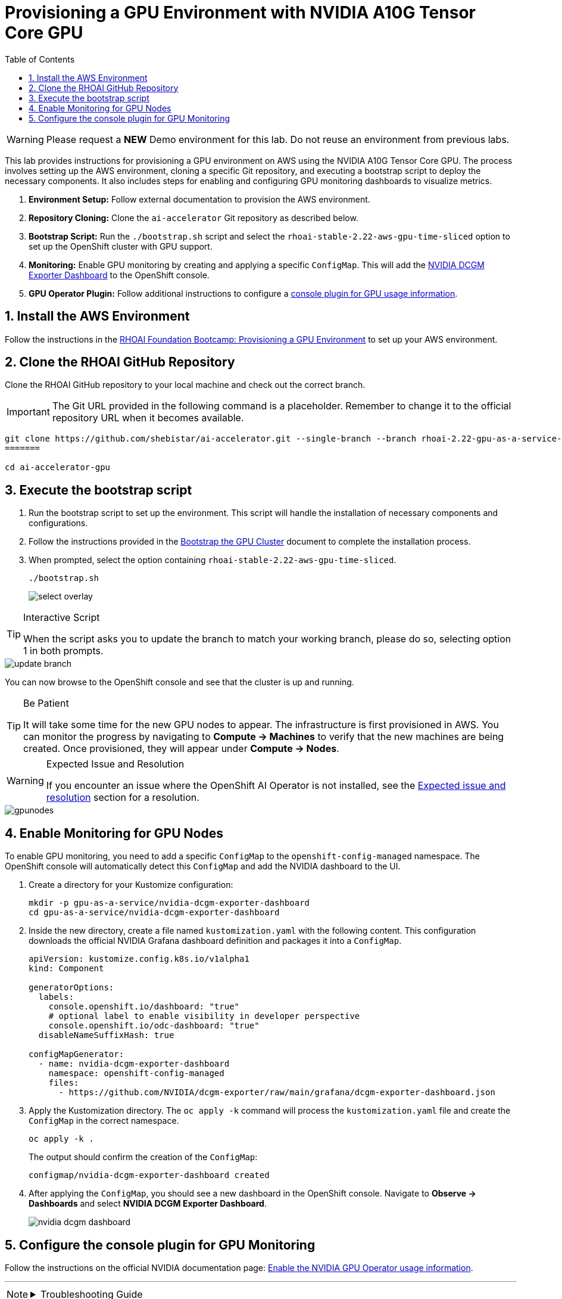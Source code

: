 = Provisioning a GPU Environment with NVIDIA A10G Tensor Core GPU
:stem: latexmath
:icons: font
:toc: left
:source-highlighter: highlight.js
:numbered:

[WARNING]
====
Please request a *NEW* Demo environment for this lab. Do not reuse an environment from previous labs. 
====

This lab provides instructions for provisioning a GPU environment on AWS using the NVIDIA A10G Tensor Core GPU. The process involves setting up the AWS environment, cloning a specific Git repository, and executing a bootstrap script to deploy the necessary components. It also includes steps for enabling and configuring GPU monitoring dashboards to visualize metrics.

. *Environment Setup:* Follow external documentation to provision the AWS environment.
. *Repository Cloning:* Clone the `ai-accelerator` Git repository as described below.
. *Bootstrap Script:* Run the `./bootstrap.sh` script and select the `rhoai-stable-2.22-aws-gpu-time-sliced` option to set up the OpenShift cluster with GPU support.
. *Monitoring:* Enable GPU monitoring by creating and applying a specific `ConfigMap`. This will add the https://docs.nvidia.com/datacenter/cloud-native/openshift/latest/enable-gpu-monitoring-dashboard.html#configuring-the-nvidia-dcgm-exporter-dashboard[NVIDIA DCGM Exporter Dashboard] to the OpenShift console.
. *GPU Operator Plugin:* Follow additional instructions to configure a https://docs.nvidia.com/datacenter/cloud-native/gpu-operator/latest/openshift/enable-gpu-op-dashboard.html#enable-the-gpu-operator-dashboard[console plugin for GPU usage information, window=_blank].

== Install the AWS Environment
Follow the instructions in the xref:05_environment_provisioning.adoc[RHOAI Foundation Bootcamp: Provisioning a GPU Environment] to set up your AWS environment.

== Clone the RHOAI GitHub Repository
Clone the RHOAI GitHub repository to your local machine and check out the correct branch.

[IMPORTANT]
The Git URL provided in the following command is a placeholder. Remember to change it to the official repository URL when it becomes available.

[.console-input]
[source,bash]
----
git clone https://github.com/shebistar/ai-accelerator.git --single-branch --branch rhoai-2.22-gpu-as-a-service-overlay ai-accelerator-gpu   # TODO: Change to official repo when available
=======

cd ai-accelerator-gpu
----

== Execute the bootstrap script
. Run the bootstrap script to set up the environment. This script will handle the installation of necessary components and configurations.
. Follow the instructions provided in the xref:07_installation.adoc#_bootstrap_the_gpu_cluster[Bootstrap the GPU Cluster] document to complete the installation process.
. When prompted, select the option containing `rhoai-stable-2.22-aws-gpu-time-sliced`.
+
[.console-input]
[source,bash]
----
./bootstrap.sh
----
+
[.bordershadow]
image::select-overlay.png[]

[TIP]
.Interactive Script
====
When the script asks you to update the branch to match your working branch, please do so, selecting option 1 in both prompts.
====

[.bordershadow]
image::update_branch.png[]

You can now browse to the OpenShift console and see that the cluster is up and running.

[TIP]
.Be Patient
====
It will take some time for the new GPU nodes to appear. The infrastructure is first provisioned in AWS. You can monitor the progress by navigating to *Compute -> Machines* to verify that the new machines are being created. Once provisioned, they will appear under *Compute -> Nodes*.
====

[WARNING]
.Expected Issue and Resolution
====
If you encounter an issue where the OpenShift AI Operator is not installed, see the <<workaround>> section for a resolution.
====



[.bordershadow]
image::gpunodes.png[]


== Enable Monitoring for GPU Nodes

To enable GPU monitoring, you need to add a specific `ConfigMap` to the `openshift-config-managed` namespace. The OpenShift console will automatically detect this `ConfigMap` and add the NVIDIA dashboard to the UI.

. Create a directory for your Kustomize configuration:
+
[.console-input]
[source,bash]
----
mkdir -p gpu-as-a-service/nvidia-dcgm-exporter-dashboard
cd gpu-as-a-service/nvidia-dcgm-exporter-dashboard
----

. Inside the new directory, create a file named `kustomization.yaml` with the following content. This configuration downloads the official NVIDIA Grafana dashboard definition and packages it into a `ConfigMap`.
+
[source,yaml]
[.console-input]
----
apiVersion: kustomize.config.k8s.io/v1alpha1
kind: Component

generatorOptions:
  labels:
    console.openshift.io/dashboard: "true"
    # optional label to enable visibility in developer perspective
    console.openshift.io/odc-dashboard: "true"
  disableNameSuffixHash: true

configMapGenerator:
  - name: nvidia-dcgm-exporter-dashboard
    namespace: openshift-config-managed
    files:
      - https://github.com/NVIDIA/dcgm-exporter/raw/main/grafana/dcgm-exporter-dashboard.json
----

. Apply the Kustomization directory. The `oc apply -k` command will process the `kustomization.yaml` file and create the `ConfigMap` in the correct namespace.
+
[.console-input]
[source,bash]
----
oc apply -k .
----
+
The output should confirm the creation of the `ConfigMap`:
+
[source,text]
----
configmap/nvidia-dcgm-exporter-dashboard created
----

. After applying the `ConfigMap`, you should see a new dashboard in the OpenShift console. Navigate to *Observe -> Dashboards* and select *NVIDIA DCGM Exporter Dashboard*.
+
[.bordershadow]
image::nvidia-dcgm-dashboard.png[]


== Configure the console plugin for GPU Monitoring

Follow the instructions on the official NVIDIA documentation page: https://docs.nvidia.com/datacenter/cloud-native/gpu-operator/latest/openshift/enable-gpu-op-dashboard.html#enable-the-gpu-operator-dashboard[Enable the NVIDIA GPU Operator usage information, window=_blank].

'''

[NOTE]
====
.Troubleshooting Guide
[%collapsible]
=====
[discrete]
== Expected issue and resolution [[workaround]]

If you encounter an issue where the *OpenShift AI Operator* is not visible in the OpenShift console after the bootstrap script finishes, you can resolve this by forcing a hard refresh of the GitOps application.

[CAUTION]
These steps will terminate the current synchronization and delete the Argo CD application resource. Because the application is defined in Git, Argo CD will automatically recreate it, triggering a fresh installation of the operator.

. Navigate to the OpenShift GitOps console.
. Select the `openshift-ai-operator` application.
. Click on the `Syncing` status button to manually synchronize the application.
+
[.bordershadow]
image::GitOpsSyncing.png[]
. Click the `Terminate` button to stop the current sync operation.
+
[.bordershadow]
image::ArgoCDTerminate.png[]
. From the `...` menu, select `Delete` to remove the Argo CD application.
+
[.bordershadow]
image::DeleteRHOAIapp.png[]
. Confirm the deletion by typing the application name, `openshift-ai-operator`, in the confirmation dialog and clicking `OK`.
+
[.bordershadow]
image::ConfirmdeleteRHOAI.png[]
. After a few minutes, GitOps will detect the missing application and recreate it from the Git source. Refresh the OpenShift console, and the OpenShift AI Operator should now be visible under *Operators -> Installed Operators*.

=====
====
